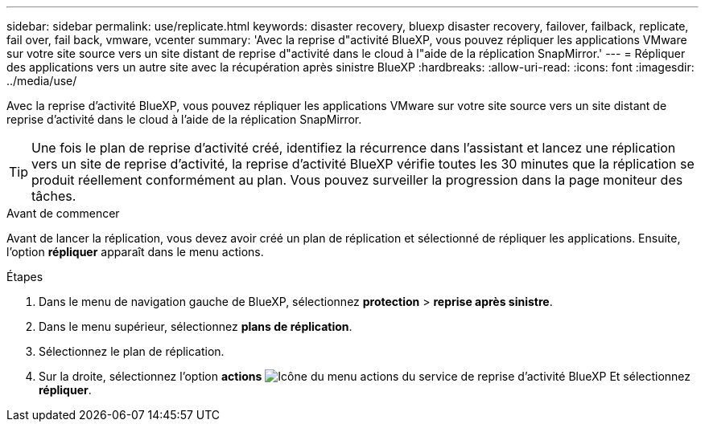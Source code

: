 ---
sidebar: sidebar 
permalink: use/replicate.html 
keywords: disaster recovery, bluexp disaster recovery, failover, failback, replicate, fail over, fail back, vmware, vcenter 
summary: 'Avec la reprise d"activité BlueXP, vous pouvez répliquer les applications VMware sur votre site source vers un site distant de reprise d"activité dans le cloud à l"aide de la réplication SnapMirror.' 
---
= Répliquer des applications vers un autre site avec la récupération après sinistre BlueXP
:hardbreaks:
:allow-uri-read: 
:icons: font
:imagesdir: ../media/use/


[role="lead"]
Avec la reprise d'activité BlueXP, vous pouvez répliquer les applications VMware sur votre site source vers un site distant de reprise d'activité dans le cloud à l'aide de la réplication SnapMirror.


TIP: Une fois le plan de reprise d'activité créé, identifiez la récurrence dans l'assistant et lancez une réplication vers un site de reprise d'activité, la reprise d'activité BlueXP vérifie toutes les 30 minutes que la réplication se produit réellement conformément au plan. Vous pouvez surveiller la progression dans la page moniteur des tâches.

.Avant de commencer
Avant de lancer la réplication, vous devez avoir créé un plan de réplication et sélectionné de répliquer les applications. Ensuite, l'option *répliquer* apparaît dans le menu actions.

.Étapes
. Dans le menu de navigation gauche de BlueXP, sélectionnez *protection* > *reprise après sinistre*.
. Dans le menu supérieur, sélectionnez *plans de réplication*.
. Sélectionnez le plan de réplication.
. Sur la droite, sélectionnez l'option *actions* image:../use/icon-horizontal-dots.png["Icône du menu actions du service de reprise d'activité BlueXP"] Et sélectionnez *répliquer*.

